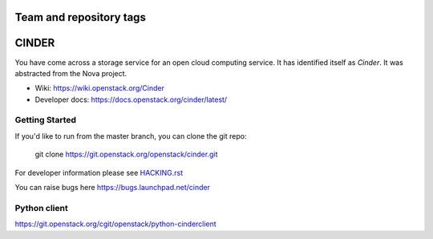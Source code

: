 ========================
Team and repository tags
========================

.. image:: https://governance.openstack.org/tc/badges/cinder.svg
    :target: https://governance.openstack.org/tc/reference/tags/index.html

.. Change things from this point on

======
CINDER
======

You have come across a storage service for an open cloud computing service.
It has identified itself as `Cinder`. It was abstracted from the Nova project.

* Wiki: https://wiki.openstack.org/Cinder
* Developer docs: https://docs.openstack.org/cinder/latest/

Getting Started
---------------

If you'd like to run from the master branch, you can clone the git repo:

    git clone https://git.openstack.org/openstack/cinder.git

For developer information please see
`HACKING.rst <https://git.openstack.org/cgit/openstack/cinder/plain/HACKING.rst>`_

You can raise bugs here https://bugs.launchpad.net/cinder

Python client
-------------
https://git.openstack.org/cgit/openstack/python-cinderclient
